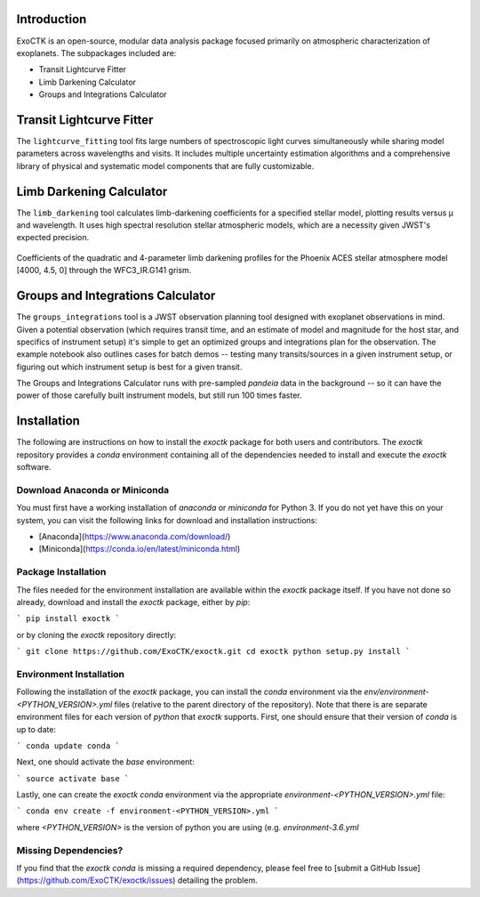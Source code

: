.. image:: /exoctk/data/images/ExoCTK_logo.png
    :alt: ExoCTK Logo
    :scale: 10%

|build-status| |docs|


Introduction
------------
ExoCTK is an open-source, modular data analysis package focused primarily on atmospheric characterization of exoplanets. The subpackages included are:

* Transit Lightcurve Fitter
* Limb Darkening Calculator
* Groups and Integrations Calculator


Transit Lightcurve Fitter
-------------------------
The ``lightcurve_fitting`` tool fits large numbers of spectroscopic light curves simultaneously while sharing model parameters across wavelengths and visits.  It includes multiple uncertainty estimation algorithms and a comprehensive library of physical and systematic model components that are fully customizable.

.. figure:: /exoctk/data/images/lightcurve_fitting.png
    :alt: LCF Demo
    :scale: 100%
    :align: center


Limb Darkening Calculator
-------------------------
The ``limb_darkening`` tool calculates limb-darkening coefficients for a specified stellar model, plotting results versus µ and wavelength.  It uses high spectral resolution stellar atmospheric models, which are a necessity given JWST's expected precision.

.. figure:: /exoctk/data/images/limb_darkening.png
    :alt: LDC Demo
    :scale: 100%
    :align: center

    Coefficients of the quadratic and 4-parameter limb darkening profiles for the Phoenix ACES stellar atmosphere model [4000, 4.5, 0] through the WFC3_IR.G141 grism.


Groups and Integrations Calculator
----------------------------------
The ``groups_integrations`` tool is a JWST observation planning tool designed with
exoplanet observations in mind. Given a potential observation (which requires
transit time, and an estimate of model and magnitude for the
host star, and specifics of instrument setup) it's simple to get an optimized
groups and integrations plan for the observation. The example notebook also
outlines cases for batch demos -- testing many transits/sources in a given instrument
setup, or figuring out which instrument setup is best for a given transit.

The Groups and Integrations Calculator runs with pre-sampled `pandeia` data in
the background -- so it can have the power of those carefully built instrument
models, but still run 100 times faster.


.. |build-status| image:: https://travis-ci.org/ExoCTK/exoctk.svg?branch=master
    :alt: build status
    :scale: 100%
    :target: https://travis-ci.org/ExoCTK/exoctk

.. |docs| image:: https://readthedocs.org/projects/docs/badge/?version=latest
    :alt: Documentation Status
    :scale: 100%
    :target: http://exoctk.readthedocs.io/en/latest/


Installation
------------

The following are instructions on how to install the `exoctk` package for both users and contributors.  The `exoctk` repository provides a `conda` environment containing all of the dependencies needed to install and execute the `exoctk` software.

Download Anaconda or Miniconda
~~~~~~~~~~~~~~~~~~~~~~~~~~~~~~

You must first have a working installation of `anaconda` or `miniconda` for Python 3.  If you do not yet have this on your system, you can visit the following links for download and installation instructions:

- [Anaconda](https://www.anaconda.com/download/)
- [Miniconda](https://conda.io/en/latest/miniconda.html)

Package Installation
~~~~~~~~~~~~~~~~~~~~

The files needed for the environment installation are available within the `exoctk` package itself.  If you have not done so already, download and install the `exoctk` package, either by `pip`:

```
pip install exoctk
```

or by cloning the `exoctk` repository directly:

```
git clone https://github.com/ExoCTK/exoctk.git
cd exoctk
python setup.py install
```

Environment Installation
~~~~~~~~~~~~~~~~~~~~~~~~
Following the installation of the `exoctk` package, you can install the `conda` environment via the `env/environment-<PYTHON_VERSION>.yml` files (relative to the parent directory of the repository).  Note that there is are separate environment files for each version of `python` that `exoctk` supports.  First, one should ensure that their version of `conda` is up to date:

```
conda update conda
```

Next, one should activate the `base` environment:

```
source activate base
```

Lastly, one can create the `exoctk` `conda` environment via the appropriate `environment-<PYTHON_VERSION>.yml` file:

```
conda env create -f environment-<PYTHON_VERSION>.yml
```

where `<PYTHON_VERSION>` is the version of python you are using (e.g. `environment-3.6.yml`

Missing Dependencies?
~~~~~~~~~~~~~~~~~~~~~
If you find that the `exoctk` `conda` is missing a required dependency, please feel free to [submit a GitHub Issue](https://github.com/ExoCTK/exoctk/issues) detailing the problem.
